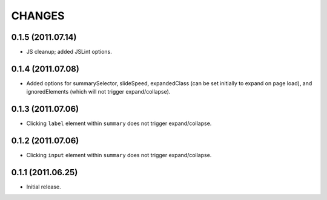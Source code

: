 CHANGES
=======

0.1.5 (2011.07.14)
------------------

* JS cleanup; added JSLint options.

0.1.4 (2011.07.08)
------------------

* Added options for summarySelector, slideSpeed, expandedClass (can be set
  initially to expand on page load), and ignoredElements (which will not
  trigger expand/collapse).

0.1.3 (2011.07.06)
------------------

* Clicking ``label`` element within ``summary`` does not trigger
  expand/collapse.

0.1.2 (2011.07.06)
------------------

* Clicking ``input`` element within ``summary`` does not trigger
  expand/collapse.

0.1.1 (2011.06.25)
------------------

* Initial release.

